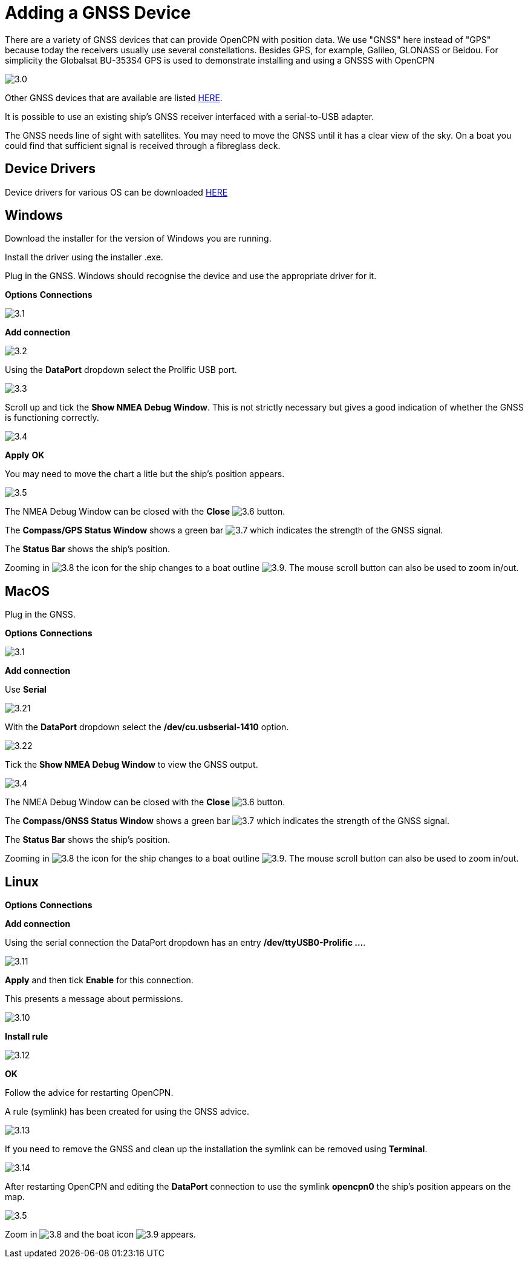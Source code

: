 :experimental:
:imagesdir: ../images

= Adding a GNSS Device

There are a variety of GNSS devices that can provide OpenCPN with position data. We use "GNSS" here instead of "GPS" because today the receivers usually use several constellations. Besides GPS, for example, Galileo, GLONASS or Beidou. For simplicity the Globalsat BU-353S4 GPS is used to demonstrate installing and using a GNSSS with OpenCPN

image:3.0.jpg[]

Other GNSS devices that are available are listed https://opencpn.org/wiki/dokuwiki/doku.php?id=opencpn:supplementary_hardware:gps_devices[HERE].

It is possible to use an existing ship's GNSS receiver interfaced with a serial-to-USB adapter.

The GNSS needs line of sight with satellites. You may need to move the GNSS until it has a clear view of the sky. On a boat you could find that sufficient signal is received through a fibreglass deck.

== Device Drivers

Device drivers for various OS can be downloaded https://www.globalsat.com.tw/en/a4-10593/BU-353S4.html[HERE] 

== Windows

Download the installer for the version of Windows you are running.

Install the driver using the installer .exe.

Plug in the GNSS. Windows should recognise the device and use the appropriate driver for it.

btn:[Options] btn:[Connections]

image:3.1.jpg[]

btn:[Add connection]

image:3.2.jpg[]

Using the *DataPort* dropdown select the Prolific USB port.

image:3.3.jpg[]

Scroll up and tick the *Show NMEA Debug Window*. This is not strictly necessary but gives a good indication of whether the GNSS is functioning correctly.

image:3.4.jpg[]

btn:[Apply] btn:[OK]

You may need to move the chart a litle but the ship's position appears.

image:3.5.jpg[]

The NMEA Debug Window can be closed with the *Close* image:3.6.jpg[] button.

The *Compass/GPS Status Window* shows a green bar image:3.7.jpg[] which indicates the strength of the GNSS signal.

The *Status Bar* shows the ship's position.

Zooming in image:3.8.jpg[] the icon for the ship changes to a boat outline image:3.9.jpg[]. The mouse scroll button can also be used to zoom in/out.

== MacOS

Plug in the GNSS. 

btn:[Options] btn:[Connections]

image:3.1.jpg[]

btn:[Add connection]

Use *Serial*

image:3.21.jpg[]

With the *DataPort* dropdown select the */dev/cu.usbserial-1410* option.

image:3.22.jpg[]

Tick the *Show NMEA Debug Window* to view the GNSS output. 

image:3.4.jpg[]

The NMEA Debug Window can be closed with the *Close* image:3.6.jpg[] button.

The *Compass/GNSS Status Window* shows a green bar image:3.7.jpg[] which indicates the strength of the GNSS signal.

The *Status Bar* shows the ship's position.

Zooming in image:3.8.jpg[] the icon for the ship changes to a boat outline image:3.9.jpg[]. The mouse scroll button can also be used to zoom in/out.

== Linux

btn:[Options] btn:[Connections]

btn:[Add connection]

Using the serial connection the DataPort dropdown has an entry */dev/ttyUSB0-Prolific ...*.

image:3.11.jpg[]

btn:[Apply] and then tick *Enable* for this connection.

This presents a message about permissions.

image:3.10.jpg[]

btn:[Install rule]

image:3.12.jpg[]

btn:[OK]

Follow the advice for restarting OpenCPN.

A rule (symlink) has been created for using the GNSS advice.

image:3.13.jpg[]

If you need to remove the GNSS and clean up the installation the symlink can be removed using *Terminal*.

image:3.14.jpg[]

After restarting OpenCPN and editing the *DataPort* connection to use the symlink *opencpn0* the ship's position appears on the map.

image:3.5.jpg[]

Zoom in image:3.8.jpg[] and the boat icon image:3.9.jpg[] appears.

